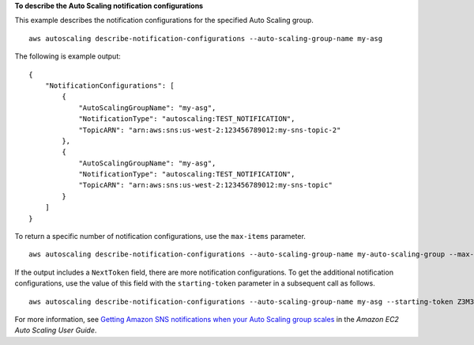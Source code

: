 **To describe the Auto Scaling notification configurations**

This example describes the notification configurations for the specified Auto Scaling group. ::

    aws autoscaling describe-notification-configurations --auto-scaling-group-name my-asg

The following is example output::

    {
        "NotificationConfigurations": [
            {
                "AutoScalingGroupName": "my-asg",
                "NotificationType": "autoscaling:TEST_NOTIFICATION",
                "TopicARN": "arn:aws:sns:us-west-2:123456789012:my-sns-topic-2"
            },
            {
                "AutoScalingGroupName": "my-asg",
                "NotificationType": "autoscaling:TEST_NOTIFICATION",
                "TopicARN": "arn:aws:sns:us-west-2:123456789012:my-sns-topic"
            }
        ]
    }

To return a specific number of notification configurations, use the ``max-items`` parameter. ::

    aws autoscaling describe-notification-configurations --auto-scaling-group-name my-auto-scaling-group --max-items 1

If the output includes a ``NextToken`` field, there are more notification configurations. To get the additional notification configurations, use the value of this field with the ``starting-token`` parameter in a subsequent call as follows. ::

    aws autoscaling describe-notification-configurations --auto-scaling-group-name my-asg --starting-token Z3M3LMPEXAMPLE

For more information, see `Getting Amazon SNS notifications when your Auto Scaling group scales`_ in the *Amazon EC2 Auto Scaling User Guide*.

.. _`Getting Amazon SNS notifications when your Auto Scaling group scales`: https://docs.aws.amazon.com/autoscaling/ec2/userguide/ASGettingNotifications.html
